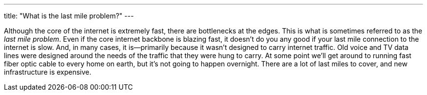 ---
title: "What is the last mile problem?"
---

Although the core of the internet is extremely fast, there are bottlenecks at
the edges.
//
This is what is sometimes referred to as the _last mile problem_.
//
Even if the core internet backbone is blazing fast, it doesn't do you any
good if your last mile connection to the internet is slow.
//
And, in many cases, it is--primarily because it wasn't designed to carry
internet traffic.
//
Old voice and TV data lines were designed around the needs of the traffic
that they were hung to carry.
//
At some point we'll get around to running fast fiber optic cable to every
home on earth, but it's not going to happen overnight.
//
There are a lot of last miles to cover, and new infrastructure is expensive.
